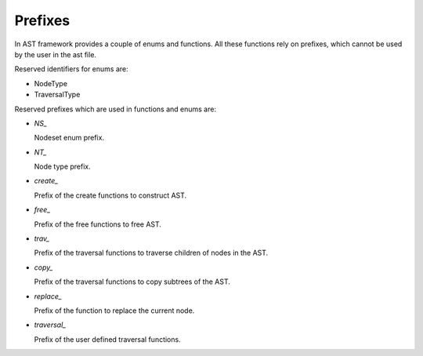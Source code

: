 Prefixes
========

.. highlight:: c

In AST framework provides a couple of enums and functions. All these functions
rely on prefixes, which cannot be used by the user in the ast file.

Reserved identifiers for enums are:

* NodeType
* TraversalType

Reserved prefixes which are used in functions and enums are:

* `NS_`

  Nodeset enum prefix.

* `NT_`

  Node type prefix.

* `create_`

  Prefix of the create functions to construct AST.

* `free_`

  Prefix of the free functions to free AST.

* `trav_`

  Prefix of the traversal functions to traverse children of nodes in the AST.

* `copy_`

  Prefix of the traversal functions to copy subtrees of the AST.

* `replace_`

  Prefix of the function to replace the current node.

* `traversal_`

  Prefix of the user defined traversal functions.
